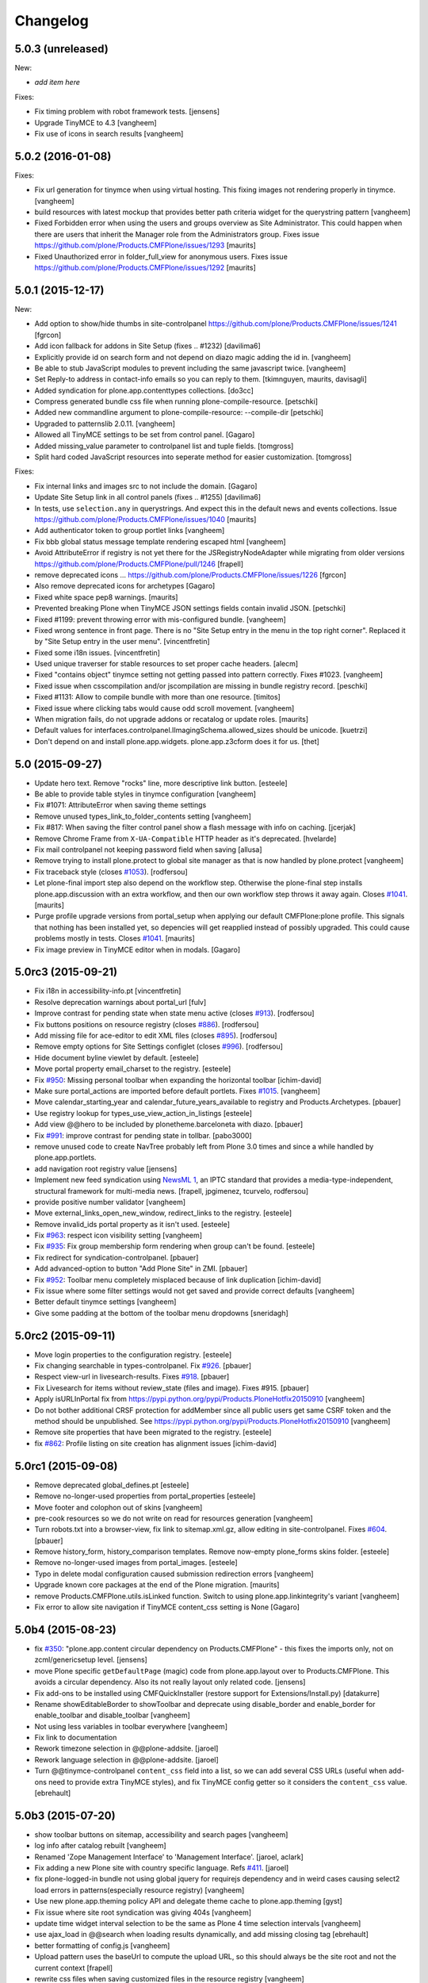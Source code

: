 .. This file should contain the changes for the last release only, which
   will be included on the package's page on pypi. All older entries are
   kept in HISTORY.txt

Changelog
=========

5.0.3 (unreleased)
------------------

New:

- *add item here*

Fixes:

- Fix timing problem with robot framework tests.
  [jensens]

- Upgrade TinyMCE to 4.3
  [vangheem]

- Fix use of icons in search results
  [vangheem]



5.0.2 (2016-01-08)
------------------

Fixes:

- Fix url generation for tinymce when using virtual hosting. This fixing
  images not rendering properly in tinymce.
  [vangheem]

- build resources with latest mockup that provides better path criteria
  widget for the querystring pattern
  [vangheem]

- Fixed Forbidden error when using the users and groups overview as
  Site Administrator.  This could happen when there are users that
  inherit the Manager role from the Administrators group.
  Fixes issue https://github.com/plone/Products.CMFPlone/issues/1293
  [maurits]

- Fixed Unauthorized error in folder_full_view for anonymous users.
  Fixes issue https://github.com/plone/Products.CMFPlone/issues/1292
  [maurits]


5.0.1 (2015-12-17)
------------------

New:

- Add option to show/hide thumbs in site-controlpanel
  https://github.com/plone/Products.CMFPlone/issues/1241
  [fgrcon]

- Add icon fallback for addons in Site Setup (fixes .. _`#1232`)
  [davilima6]

- Explicitly provide id on search form and not depend on diazo magic
  adding the id in.
  [vangheem]

- Be able to stub JavaScript modules to prevent including the same
  javascript twice.
  [vangheem]

- Set Reply-to address in contact-info emails so you can reply to them.
  [tkimnguyen, maurits, davisagli]

- Added syndication for plone.app.contenttypes collections.
  [do3cc]

- Compress generated bundle css file when running plone-compile-resource.
  [petschki]

- Added new commandline argument to plone-compile-resource: --compile-dir
  [petschki]

- Upgraded to patternslib 2.0.11.
  [vangheem]

- Allowed all TinyMCE settings to be set from control panel.
  [Gagaro]

- Added missing_value parameter to controlpanel list and tuple fields.
  [tomgross]

- Split hard coded JavaScript resources into seperate method for easier
  customization.
  [tomgross]

Fixes:

- Fix internal links and images src to not include the domain.
  [Gagaro]

- Update Site Setup link in all control panels (fixes .. _`#1255`)
  [davilima6]

- In tests, use ``selection.any`` in querystrings.  And expect this in
  the default news and events collections.
  Issue https://github.com/plone/Products.CMFPlone/issues/1040
  [maurits]

- Add authenticator token to group portlet links
  [vangheem]

- Fix bbb global status message template rendering escaped html
  [vangheem]

- Avoid AttributeError if registry is not yet there for the
  JSRegistryNodeAdapter while migrating from older versions
  https://github.com/plone/Products.CMFPlone/pull/1246
  [frapell]

- remove deprecated icons ...
  https://github.com/plone/Products.CMFPlone/issues/1226
  [fgrcon]

- Also remove deprecated icons for archetypes
  [Gagaro]

- Fixed white space pep8 warnings.
  [maurits]

- Prevented breaking Plone when TinyMCE JSON settings fields contain
  invalid JSON.
  [petschki]

- Fixed #1199: prevent throwing error with mis-configured bundle.
  [vangheem]

- Fixed wrong sentence in front page.  There is no "Site Setup entry
  in the menu in the top right corner".  Replaced it by "Site Setup
  entry in the user menu".
  [vincentfretin]

- Fixed some i18n issues.
  [vincentfretin]

- Used unique traverser for stable resources to set proper cache headers.
  [alecm]

- Fixed "contains object" tinymce setting not getting passed into pattern
  correctly.  Fixes #1023.
  [vangheem]

- Fixed issue when csscompilation and/or jscompilation are missing in
  bundle registry record.
  [peschki]

- Fixed #1131: Allow to compile bundle with more than one resource.
  [timitos]

- Fixed issue where clicking tabs would cause odd scroll movement.
  [vangheem]

- When migration fails, do not upgrade addons or recatalog or update
  roles.
  [maurits]

- Default values for interfaces.controlpanel.IImagingSchema.allowed_sizes
  should be unicode.
  [kuetrzi]

- Don't depend on and install plone.app.widgets. plone.app.z3cform does it for
  us.
  [thet]


5.0 (2015-09-27)
----------------

- Update hero text. Remove "rocks" line, more descriptive link button.
  [esteele]

- Be able to provide table styles in tinymce configuration
  [vangheem]

- Fix #1071: AttributeError when saving theme settings
- Remove unused types_link_to_folder_contents setting
  [vangheem]

- Fix #817: When saving the filter control panel show a flash message with
  info on caching.
  [jcerjak]

- Remove Chrome Frame from ``X-UA-Compatible`` HTTP header as it's deprecated.
  [hvelarde]

- Fix mail controlpanel not keeping password field when saving
  [allusa]

- Remove trying to install plone.protect to global site manager
  as that is now handled by plone.protect
  [vangheem]

- Fix traceback style (closes `#1053`_).
  [rodfersou]

- Let plone-final import step also depend on the workflow step.
  Otherwise the plone-final step installs plone.app.discussion with an
  extra workflow, and then our own workflow step throws it away again.
  Closes `#1041`_.
  [maurits]

- Purge profile upgrade versions from portal_setup when applying our
  default CMFPlone:plone profile.  This signals that nothing has been
  installed yet, so depencies will get reapplied instead of possibly
  upgraded.  This could cause problems mostly in tests.  Closes
  `#1041`_.
  [maurits]

- Fix image preview in TinyMCE editor when in modals.
  [Gagaro]


5.0rc3 (2015-09-21)
-------------------

- Fix i18n in accessibility-info.pt
  [vincentfretin]

- Resolve deprecation warnings about portal_url
  [fulv]

- Improve contrast for pending state when state menu active (closes `#913`_).
  [rodfersou]

- Fix buttons positions on resource registry (closes `#886`_).
  [rodfersou]

- Add missing file for ace-editor to edit XML files (closes `#895`_).
  [rodfersou]

- Remove empty options for Site Settings configlet (closes `#996`_).
  [rodfersou]

- Hide document byline viewlet by default.
  [esteele]

- Move portal property email_charset to the registry.
  [esteele]

- Fix `#950`_: Missing personal toolbar when expanding the horizontal toolbar
  [ichim-david]

- Make sure portal_actions are imported before default portlets.
  Fixes `#1015`_.
  [vangheem]

- Move calendar_starting_year and calendar_future_years_available to
  registry and Products.Archetypes.
  [pbauer]

- Use registry lookup for types_use_view_action_in_listings
  [esteele]

- Add view @@hero to be included by plonetheme.barceloneta with diazo.
  [pbauer]

- Fix `#991`_: improve contrast for pending state in tollbar.
  [pabo3000]

- remove unused code to create NavTree probably left from Plone 3.0 times
  and since a while handled by plone.app.portlets.

- add navigation root registry value
  [jensens]

- Implement new feed syndication using `NewsML 1 <http://iptc.org/standards/newsml-1/>`_,
  an IPTC standard that provides a media-type-independent, structural framework for multi-media news.
  [frapell, jpgimenez, tcurvelo, rodfersou]

- provide positive number validator
  [vangheem]

- Move external_links_open_new_window, redirect_links to the registry.
  [esteele]

- Remove invalid_ids portal property as it isn't used.
  [esteele]

- Fix `#963`_: respect icon visibility setting
  [vangheem]

- Fix `#935`_: Fix group membership form rendering when group can't be found.
  [esteele]

- Fix redirect for syndication-controlpanel.
  [pbauer]

- Add advanced-option to button "Add Plone Site" in ZMI.
  [pbauer]

- Fix `#952`_: Toolbar menu completely misplaced because of link duplication
  [ichim-david]

- Fix issue where some filter settings would not get saved and provide
  correct defaults
  [vangheem]

- Better default tinymce settings
  [vangheem]

- Give some padding at the bottom of the toolbar menu dropdowns
  [sneridagh]

5.0rc2 (2015-09-11)
-------------------

- Move login properties to the configuration registry.
  [esteele]

- Fix changing searchable in types-controlpanel.
  Fix `#926`_.
  [pbauer]

- Respect view-url in livesearch-results. Fixes `#918`_.
  [pbauer]

- Fix Livesearch for items without review_state (files and image). Fixes #915.
  [pbauer]

- Apply isURLInPortal fix from https://pypi.python.org/pypi/Products.PloneHotfix20150910
  [vangheem]

- Do not bother additional CRSF protection for addMember since all public
  users get same CSRF token and the method should be unpublished.
  See https://pypi.python.org/pypi/Products.PloneHotfix20150910
  [vangheem]

- Remove site properties that have been migrated to the registry.
  [esteele]

- fix `#862`_: Profile listing on site creation has alignment issues
  [ichim-david]


5.0rc1 (2015-09-08)
-------------------

- Remove deprecated global_defines.pt
  [esteele]

- Remove no-longer-used properties from portal_properties
  [esteele]

- Move footer and colophon out of skins
  [vangheem]

- pre-cook resources so we do not write on read for resources generation
  [vangheem]

- Turn robots.txt into a browser-view, fix link to sitemap.xml.gz, allow
  editing in site-controlpanel.
  Fixes `#604`_.
  [pbauer]

- Remove history_form, history_comparison templates.
  Remove now-empty plone_forms skins folder.
  [esteele]

- Remove no-longer-used images from portal_images.
  [esteele]

- Typo in delete modal configuration caused submission redirection errors
  [vangheem]

- Upgrade known core packages at the end of the Plone migration.
  [maurits]

- remove Products.CMFPlone.utils.isLinked function. Switch to using
  plone.app.linkintegrity's variant
  [vangheem]

- Fix error to allow site navigation if TinyMCE content_css setting is None
  [Gagaro]

5.0b4 (2015-08-23)
------------------

- fix `#350`_: "plone.app.content circular dependency on Products.CMFPlone" - this
  fixes the imports only, not on zcml/genericsetup level.
  [jensens]

- move Plone specific ``getDefaultPage`` (magic) code from plone.app.layout
  over to Products.CMFPlone. This avoids a circular dependency. Also its
  not really layout only related code.
  [jensens]

- Fix add-ons to be installed using CMFQuickInstaller (restore support
  for Extensions/Install.py)
  [datakurre]

- Rename showEditableBorder to showToolbar and deprecate using
  disable_border and enable_border for enable_toolbar and disable_toolbar
  [vangheem]

- Not using less variables in toolbar everywhere
  [vangheem]

- Fix link to documentation

- Rework timezone selection in @@plone-addsite.
  [jaroel]

- Rework language selection in @@plone-addsite.
  [jaroel]

- Turn @@tinymce-controlpanel ``content_css`` field into a list, so we can add
  several CSS URLs (useful when add-ons need to provide extra TinyMCE styles),
  and fix TinyMCE config getter so it considers the ``content_css`` value.
  [ebrehault]


5.0b3 (2015-07-20)
------------------

- show toolbar buttons on sitemap, accessibility and search pages
  [vangheem]

- log info after catalog rebuilt
  [vangheem]

- Renamed 'Zope Management Interface' to 'Management Interface'.
  [jaroel, aclark]

- Fix adding a new Plone site with country specific language. Refs `#411`_.
  [jaroel]

- fix plone-logged-in bundle not using global jquery for requirejs dependency and in
  weird cases causing select2 load errors in patterns(especially resource registry)
  [vangheem]

- Use new plone.app.theming policy API and delegate theme cache to plone.app.theming
  [gyst]

- Fix issue where site root syndication was giving 404s
  [vangheem]

- update time widget interval selection to be the same as Plone 4 time selection intervals
  [vangheem]

- use ajax_load in @@search when loading results dynamically, and add missing
  closing tag
  [ebrehault]

- better formatting of config.js
  [vangheem]

- Upload pattern uses the baseUrl to compute the upload URL, so this should
  always be the site root and not the current context
  [frapell]

- rewrite css files when saving customized files in the resource registry
  [vangheem]

- Update links to point to '@@overview-controlpanel'.
  Fixes `#573`_.
  [gforcada]

- Fix email validation of long domain names.
  [gotcha]

- fix syndication feed use of lead image as it was using wrong url
  [vangheem]

- add utility to get site logo
  [vangheem]

- fix issue where product upgrade did show an error status message
  [datakurre]

- fix casing on "First weekday" field on Date and Time control panel
  [vangheem]

- fix imaging control panel example format on description
  [vangheem]

- Add page title to resource registry
  [vangheem]

- Remove ramcache-controlpanel csrf test. Ramcache control panel has been
  moved to p.a.caching since ages. We will get rid of it.
  [timo]

- Add undeclared zope.cachedescriptors dependency.
  [timo]

- Do not require "Enable LiveSearch". This fixes `#558`_.
  [timo]

- Fix control panel titles. This fixes `#550`_, `#553`_, `#557`_.
  [timo]

- remove plone.app.jquerytools dependency
  [vangheem]

- fix bug where bundles would not get built properly with
  compile-plone-resources script when multiple resources
  were defined for a bundle
  [vangheem]

- do not require css to be defined for non-compilable bundles
  [vangheem]

- fix weird issue with selecting multiple links and images on a page
  while you are editing with tinymce
  [vangheem]

- updates to contact forms to make them more user friendly on submission
  [vangheem]

- include code plugin by default for TinyMCE
  [vangheem]

- Fix build reading browser cached files by appending random query
  param onto url. See `commit 2d3865805efc6b72dce236eb68e502d8c57717b6`_
  and `commit bd1f9ba99d1ad40bb7fe1c00eaa32b8884aae5e2`_.
  [vangheem]

- fix manage content type and group portlets link to have authenticator
  [vangheem]

- Convert manage-portlets.js into a pattern and make improvements on
  using the manage portlets infrastructure
  [vangheem]

- Remove dependency on plone.app.form and other formlib packages
  [tomgross]

- Remove plone.skip_links from the default set of viewlets in order to follow
  modern a11y methods and drop support for outdated ways [sneridagh]

- Change the name and link of 'Types' control panel to 'Content Settings' and
  '@@content-controlpanel' since there was confusion with the 'Dexterity
  Content Types' one [sneridagh]


5.0b2 (2015-05-13)
------------------

- Add social media settings control panel

- add ability to provide a css file for tinymce style formats
  [vangheem]

- fix plone-generate-gruntfile to compile each less resource
  separately
  [vangheem]

- provide image alignment styles for tinymce images
  [vangheem]

- Respect TinyMCE control panel settings
  [vangheem]

- enable/disable versioning behavior with settings in Types control panel
  [vangheem]

- Make ``typesToList`` read ``metaTypesNotToList`` from new p.a.registry settings.
  This fixes `#454`_.
  [timo]

- style tweaks to toolbar
  [pbauer]

- fix search form usability
  [vangheem]

- detect when changes are made to the legacy bundle through the interface
  so resources are re-built when they need to be
  [vangheem]

- fix some legacy import wonkiness. Inserting multiple times, insert-before
  and remove fixed
  [vangheem]

- make live search and search form give consistent results
  [vangheem]

- only show edit bar if user logged in
  [vangheem]

- fix error sending test email in Mail control panel
  [tkimnguyen]

- pat-modal pattern has been renamed to pat-plone-modal
  [jcbrand]

- Remove Products.CMFFormController dependency.
  [timo]

- Fix submission of tinymce control panel.
  [davisagli]

- Monkey patch SMTPMailer init method to pick up the mail settings from the
  registry instead of from the MailHost itself.
  [timo]

- Add `resource_blacklist` attribute to resource registry importer, to
  allow filtering of known bad legacy resource imports.  Filter js from
  plone.app.jquery.
  [alecm]

- Fix broken "Installing a third party add-on" link
  [cedricmessiant]

- Fix folder contents button disappeared act
  [vangheem]

- Fix resource registry javascript build
  [vangheem]

- Move `plone.htmlhead.links` viewlet manager after `plone.scripts`,
  because the former is sometimes used to include scripts that depend on
  the latter.
  [davisagli]

- Change the order of the plonebar user menu and move the plone.personal_bar
  viewlet to the last position due to accessibility issues on having it being
  the first element.
  [sneridagh]

- We only support `utf-8` site-encoding at the moment
  [tomgross]


5.0b1.post1 (2015-03-27)
------------------------

- Packaging fix, no code changes.
  [esteele]


5.0b1 (2015-03-26)
------------------

- Add tests for configuring encoding of user registration or
  forgotten password emails.
  [davidjb]

- Pass email encoding to forgotten password email template.
  [davidjb]

- Pass mail ``Content-Type`` to mailhost when sending forgotten password
  emails.
  [davidjb]

- Move security control panel to CMFPlone. Fixes `#216`_.
  [jcerjak, timo]

- Remove ``create_userfolder`` from addPloneSite factory, it is not used
  anymore.
  [jcerjak]

- Read security settings from the registry instead of portal properties.
  [jcerjak,timo]

- Fix tests for plone.app.contenttypes unified view names, which uses
  ``listing_view`` for Folder and Collection types.
  [thet]

- Remove ``selectable_views`` from ``properties.xml``, which isn't used
  anywhere anymore.
  [thet]

- Remove the remaining ``Topic`` entry in ``default_page_types`` from
  ``propertiestool.xml``. This setting is now done in
  ``plone.app.contenttypes`` respectively ``Products.ATContentTypes``.
  [thet]

- Add __version__ attribute to __init__.py. This allows us to retrieve the
  current Plone version with 'Products.CMFPlone.__version__'. Even though this
  is no offical standard, many packages in the Python standard library provide
  this.
  [timo]

- Replaced the legacy mark_special_links javascript with a
  corresponding mockup pattern.
  [fulv]

- remove plone_javascript_variables.js as necessary values
  are provided on body tag and pattern options
  [vangheem]

- fix bootstrap css bleeding into global namespaces
  [vangheem]

- add recurrence pattern
  [vangheem]

- add history support for folder contents
  [vangheem]

- Merge plone.app.search here
  [vangheem]

- Extended ulocalized_time for target_language
  [agitator]

- Caching for ``@@site-logo``.
  [thet]

- Support for portal site logos stored in the portal registry by uploading via
  the site control panel. Add a ``@@site-logo`` view for downloading the logo.
  [thet]

- Fix the resource registry to save the automatically generated filepath to the
  compiled resource on the bundle object after compilation. The filepath is
  always in the '++plone++static/' namespace. This fix makes custom bundles
  actually includable.
  [thet]

- Get icon from layout_view instead of plone_view.
  [pbauer]

- Fix contentViews (tabs) markup for Plone 5.
  [davisagli]

- Rename syndication-settings to syndication-controlpanel. Keep the old view registration for backwards compatibility.
  [timo]

- Added a link for the advanced 'Create a Plone site' screen to the Plone overview.
  [jaroel]

- Fixed the label for 'Example content' in the advanced 'Create a Plone site' screen.
  [jaroel]

- Move markup control panel to CMFPlone. Fixes `#220`_.
  [djay, thet]

- Use jstz to set default portal_timezone in @@plone-addsite.
  [instification]

- Make inline validation of AT multiple selection widget work.
  [gbastien]

- Make sure compiling resources does not commit transaction prematurely.
  [davisagli]

- Adding the option to configure a bundle from the diazo manifest file.
  [bloodbare]

- Move the controlpanel overview from plone.app.controlpanel into this package
  Fixes `#290`_.
  [khink]

- PLIP 10359: Migrate usergroups controlpanel to ``z3c.form`` and move it from
  plone.app.controlpanel to Products.CMFPlone. Fix and extend tests and add
  robot tests.
  [ferewuz]


5.0a3 (2014-11-01)
------------------

- folder_position script: make position and id optional.  Default
  position to 'ordered' and id to None, which means: do nothing.
  plone.folder 1.0.5 allows this, making it possible to simply reverse
  the current sort order by using reverse=False.
  [maurits]

- Fix JS resource viewlet HTML syntax error.
  [rpatterson]

- Fix resource bundle expressions.  They weren't being checked at all and
  reversed the condition if they had been.  Also move caching of the cooked
  expressions out of the DB and into a RAM cache.
  [rpatterson]

- Fix endless resource dependency loop when dependeing on a bundle that also has
  a dependency.
  [rpatterson]

- reduce deprecation warnings to use plone_layout and not plone_view for
  certain method calls in order to make debugging of robottests easier:
  w/o it shows 1000ds of extra lines in html report.
  [jensens]

- type controlpanel: Resolved problem with workflow selection form as it
  was breaking if state title had non-ascii characters. see also
  https://github.com/plone/plone.app.controlpanel/pull/26
  [lewicki, jensens]

- Minor overhaul of CatalogTool.py - no feature changes!
  Optimizations and better readable code for indexer
  ``allowedRolesAndUsers``: now using a set.
  Change if/elif/else to oneliner boolean expression in ``is_folderish``
  indexer.
  Usage of AccessControl 3 style decorators for security declarations.
  Minor reformattings to make code-analysis happy.
  [jensens]

- Removed some javascripts: fullscreenmode.js, dragdropreorder.js,
  styleswitcher.js, select_all.js, collapsibleformfields.js

- PLIP 13260: Migration cut, copy and paste into browser views.
  [saily]

- Abstract the search form and livesearch action URLs making it easier to
  extend the search portlet with custom views or other actions.
  [rpatterson]

- Fix JavaScript to work with recent jQuery (>= 1.9) versions.
  [thet]

- Small scoping fix in locking js code
  [do3cc]

- PLIP 13260: Migrate author page to browser views/z3c.form (issue `#78`_)
  [bosim]

- Integration of the new markup update and CSS for both Plone and Barceloneta
  theme. This is the work done in the GSOC Barceloneta theme project.
  [albertcasado, sneridagh]

- Created new viewlet manager for holding main navigation for a more semantic
  use of it. Move the global sections viewlet into it.
  [albertcasado]

- New toolbar markup based in ul li tags.
  [albertcasado, bloodbare, sneridagh]

- Update <div id="content"> in all templates with <article id="content">
  [albertcasado]

- PLIP 14261: New resource registries.
  [bloodbare, vangheem, robgietema, et al]


5.0a2 (2014-04-20)
------------------

- Advertise the migration of content to dexterity after a successful
  upgrade to Plone 5.
  [pbauer]

- Strip leading & trailing spaces from id and title in rename-form.
  See https://dev.plone.org/ticket/12998, https://dev.plone.org/ticket/12989,
  https://dev.plone.org/ticket/9370, https://dev.plone.org/ticket/8338
  [pbauer]

- Fix incorrect use of dict get method in CatalogTool.search, introduced
  by PloneHotfix20131210 (issue 195)
  [fulv]

- Added timezone selection to add site page
  [pysailor, yenzenz]

- Added date date and time controlpanel (moved over from plone.app.event).
  [yenzenz. thet]

- Remove DL/DT/DD's from portal messages, portlet templates and others.
  Fixes `#153`_, `#163`_.
  [khink]

- PLIP 13260 remove templates and form scripts for
  ``select_default_page`` and ``select_default_view`` because they got
  migrated to browser views. Fix tests for that and remove legacy tests.
  See `#90`_.
  [saily]

- PLIP 13260: Migration contact-info to ``z3c.form`` and make it highly
  customizeable.
  [timitos, saily]


5.0a1 (2014-03-02)
------------------

- remove quickinstall control panel form since a new one was moved to
  plone.app.controlpanel
  [vangheem]

- Add 'warning' and 'error' status message types to the test_rendering
  view.
  [esteele]

- Update the front-page links.
  [esteele]

- In plone-overview view, we can now see Plone sites which are contained into
  Zope folder.
  [bsuttor]

- Make Plone tool read the exposeDCMetaTags from p.a.registry instead of
  of the site properties.
  [timo]

- Hide plone.app.registry install profile in the add-ons control panel.
  [esteele]

- Removed spamProtect.py script, since it doesn't offer real protection.
  [davisagli]

- Moved the member search form to plone.app.users
  [pabo3000]

- PLIP #13705: Remove <base> tag.
  [frapell]

- merge hotfixes from 20131210
  [vangheem]

- handle plone.app.textfield RichTextValue objects in syndication. Should
  fix syndication with plone.app.contenttypes.
  [vangheem]

- FolderFeed adapter now takes into account the limit property when displaying
  the RSS feed just like the other adapters do
  [ichim-david]

- Remove the portal_calendar tool and the dependency on CMFCalendar.
  [davisagli]

- Remove the plone_deprecated skin layer.
  [gforcada, davisagli]

- Moved portal_factory and portal_metadata from Products.CMFPlone to
  Products.ATContentTypes (PLIP #13770)
  [ale-rt]

- Remove the portal_interface tool.
  [ale-rt]

- Remove the portal_actionicons tool.
  [davisagli]

- Remove ownership_form and change_ownership script, which were not used.
  [davisagli]

- Convert author_feedback_template and accessibility_info to browser views.
  [bloodbare]

- Move calendar_macros and jscalendar to Products.Archetypes.
  [bloodbare]

- Remove plonetheme.classic from the package dependencies and the default
  extension profile, since it will not ship with Plone 5.
  [timo]

- Move docs/CHANGES.txt to CHANGES.rst.
  [timo]

- Replace deprecated test assert statements.
  [timo]

- Add a dependency on plone.app.theming. Install by default.
  [esteele]

- Drop dependency on plonetheme.classic.
  [esteele]

- Remove old logo.jpg. Use logo.png from Sunburst.
  [esteele]

- Inline validation JavaScript for z3c.form only sends request when
  field name can be obtained from DOM for a widget (#13741).
  [seanupton]

- Add use_uuid_as_userid site property.
  Part of PLIP 13419.
  [maurits]

- Let set_own_login_name use the update(Own)LoginName method from PAS.
  Part of PLIP 13419.
  [maurits]

- recently_modified and recently_published respects allow anonymous to view
  about setting
  [vangheem]

- Return a 404 instead of "AttributeError: (dynamic view)" if a user attempts to
  view a still-temporary PortalFactory item.
  [esteele]

- Ensure that initial_login is set to True when a user first logs in.
  [taito]

- Merged PLIP #12198: Depend on Chameleon (five.pt) as a faster page template
  engine.
  [davisagli]

- make extensionprofiles selection part of 'advanced' in plone-addsite
  [jaroel]

- enable syndication on plone.app.contenttypes collection
  [vangheem]

- fix syndication settings to not write on read
  [vangheem]

- fix wrong download url for podcast syndication
  [Rudd-O]

- Merged PLIP #12344: Use Dexterity-based core content types.

  * Avoid including ATContentTypes and Archetypes as a dependency.
  * Install the plone.app.contenttypes profile for new sites.

  [davisagli et al]

- Merged PLIP #13270: Move presentation mode out of core.
  If the feature is still desired, use the plone.app.s5slideshow add-on.
  [davisagli]

- Add "plone-5" ZCML feature. Add-ons can register
  ZCML for Plone 5 only using zcml:condition="have plone-5"
  [davisagli]

- Plone's javascript is now developed as part of the Plone mockup
  (http://github.com/plone/mockup) and is included as a compiled
  bundle.
  [davisagli]

- Removed portal_interface tool (PLIP #13770)
  [ale-rt]

- Removed kss_field_decorator_view support
  [maurits, jaroel]

.. _`commit 2d3865805efc6b72dce236eb68e502d8c57717b6`: https://github.com/plone/Products.CMFPlone/commit/2d3865805efc6b72dce236eb68e502d8c57717b6
.. _`commit bd1f9ba99d1ad40bb7fe1c00eaa32b8884aae5e2`: https://github.com/plone/Products.CMFPlone/commit/bd1f9ba99d1ad40bb7fe1c00eaa32b8884aae5e2
.. _`#78`: https://github.com/plone/Products.CMFPlone/issues/78
.. _`#90`: https://github.com/plone/Products.CMFPlone/issues/90
.. _`#153`: https://github.com/plone/Products.CMFPlone/issues/153
.. _`#163`: https://github.com/plone/Products.CMFPlone/issues/163
.. _`#216`: https://github.com/plone/Products.CMFPlone/issues/216
.. _`#220`: https://github.com/plone/Products.CMFPlone/issues/220
.. _`#290`: https://github.com/plone/Products.CMFPlone/issues/290
.. _`#350`: https://github.com/plone/Products.CMFPlone/issues/350
.. _`#411`: https://github.com/plone/Products.CMFPlone/issues/411
.. _`#454`: https://github.com/plone/Products.CMFPlone/issues/454
.. _`#550`: https://github.com/plone/Products.CMFPlone/issues/550
.. _`#553`: https://github.com/plone/Products.CMFPlone/issues/553
.. _`#557`: https://github.com/plone/Products.CMFPlone/issues/557
.. _`#558`: https://github.com/plone/Products.CMFPlone/issues/558
.. _`#573`: https://github.com/plone/Products.CMFPlone/issues/573
.. _`#604`: https://github.com/plone/Products.CMFPlone/issues/604
.. _`#862`: https://github.com/plone/Products.CMFPlone/issues/862
.. _`#886`: https://github.com/plone/Products.CMFPlone/issues/886
.. _`#895`: https://github.com/plone/Products.CMFPlone/issues/895
.. _`#913`: https://github.com/plone/Products.CMFPlone/issues/913
.. _`#918`: https://github.com/plone/Products.CMFPlone/issues/918
.. _`#926`: https://github.com/plone/Products.CMFPlone/issues/926
.. _`#935`: https://github.com/plone/Products.CMFPlone/issues/935
.. _`#950`: https://github.com/plone/Products.CMFPlone/issues/950
.. _`#952`: https://github.com/plone/Products.CMFPlone/issues/952
.. _`#963`: https://github.com/plone/Products.CMFPlone/issues/963
.. _`#991`: https://github.com/plone/Products.CMFPlone/issues/991
.. _`#996`: https://github.com/plone/Products.CMFPlone/issues/996
.. _`#1015`: https://github.com/plone/Products.CMFPlone/issues/1015
.. _`#1041`: https://github.com/plone/Products.CMFPlone/issues/1041
.. _`#1053`: https://github.com/plone/Products.CMFPlone/issues/1053
.. _`#1232`: https://github.com/plone/Products.CMFPlone/issues/1232
.. _`#1255`: https://github.com/plone/Products.CMFPlone/issues/1255

